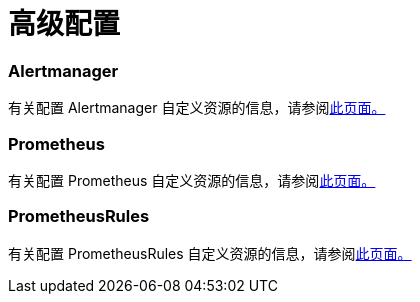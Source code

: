 = 高级配置

=== Alertmanager

有关配置 Alertmanager 自定义资源的信息，请参阅xref:alertmanager.adoc[此页面。]

=== Prometheus

有关配置 Prometheus 自定义资源的信息，请参阅xref:prometheus.adoc[此页面。]

=== PrometheusRules

有关配置 PrometheusRules 自定义资源的信息，请参阅xref:prometheusrules.adoc[此页面。]
